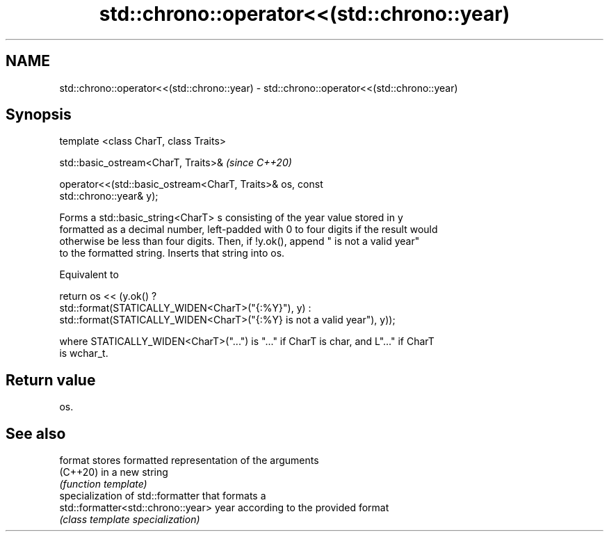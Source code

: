 .TH std::chrono::operator<<(std::chrono::year) 3 "2021.11.17" "http://cppreference.com" "C++ Standard Libary"
.SH NAME
std::chrono::operator<<(std::chrono::year) \- std::chrono::operator<<(std::chrono::year)

.SH Synopsis
   template <class CharT, class Traits>

   std::basic_ostream<CharT, Traits>&                                     \fI(since C++20)\fP

   operator<<(std::basic_ostream<CharT, Traits>& os, const
   std::chrono::year& y);

   Forms a std::basic_string<CharT> s consisting of the year value stored in y
   formatted as a decimal number, left-padded with 0 to four digits if the result would
   otherwise be less than four digits. Then, if !y.ok(), append " is not a valid year"
   to the formatted string. Inserts that string into os.

   Equivalent to

   return os << (y.ok() ?
       std::format(STATICALLY_WIDEN<CharT>("{:%Y}"), y) :
       std::format(STATICALLY_WIDEN<CharT>("{:%Y} is not a valid year"), y));

   where STATICALLY_WIDEN<CharT>("...") is "..." if CharT is char, and L"..." if CharT
   is wchar_t.

.SH Return value

   os.

.SH See also

   format                            stores formatted representation of the arguments
   (C++20)                           in a new string
                                     \fI(function template)\fP
                                     specialization of std::formatter that formats a
   std::formatter<std::chrono::year> year according to the provided format
                                     \fI(class template specialization)\fP
